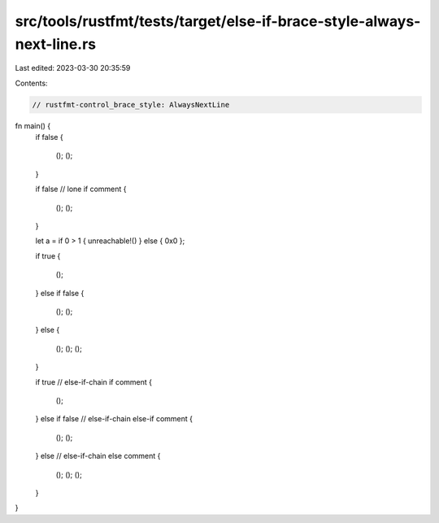 src/tools/rustfmt/tests/target/else-if-brace-style-always-next-line.rs
======================================================================

Last edited: 2023-03-30 20:35:59

Contents:

.. code-block:: rs

    // rustfmt-control_brace_style: AlwaysNextLine

fn main() {
    if false
    {
        ();
        ();
    }

    if false
    // lone if comment
    {
        ();
        ();
    }

    let a = if 0 > 1 { unreachable!() } else { 0x0 };

    if true
    {
        ();
    }
    else if false
    {
        ();
        ();
    }
    else
    {
        ();
        ();
        ();
    }

    if true
    // else-if-chain if comment
    {
        ();
    }
    else if false
    // else-if-chain else-if comment
    {
        ();
        ();
    }
    else
    // else-if-chain else comment
    {
        ();
        ();
        ();
    }
}


